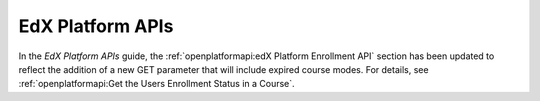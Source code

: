
========================
EdX Platform APIs
========================

In the *EdX Platform APIs* guide, the :ref:`openplatformapi:edX Platform
Enrollment API` section has been updated to reflect the addition of
a new GET parameter that will include expired course modes. For details, see
:ref:`openplatformapi:Get the Users Enrollment Status in a Course`.
